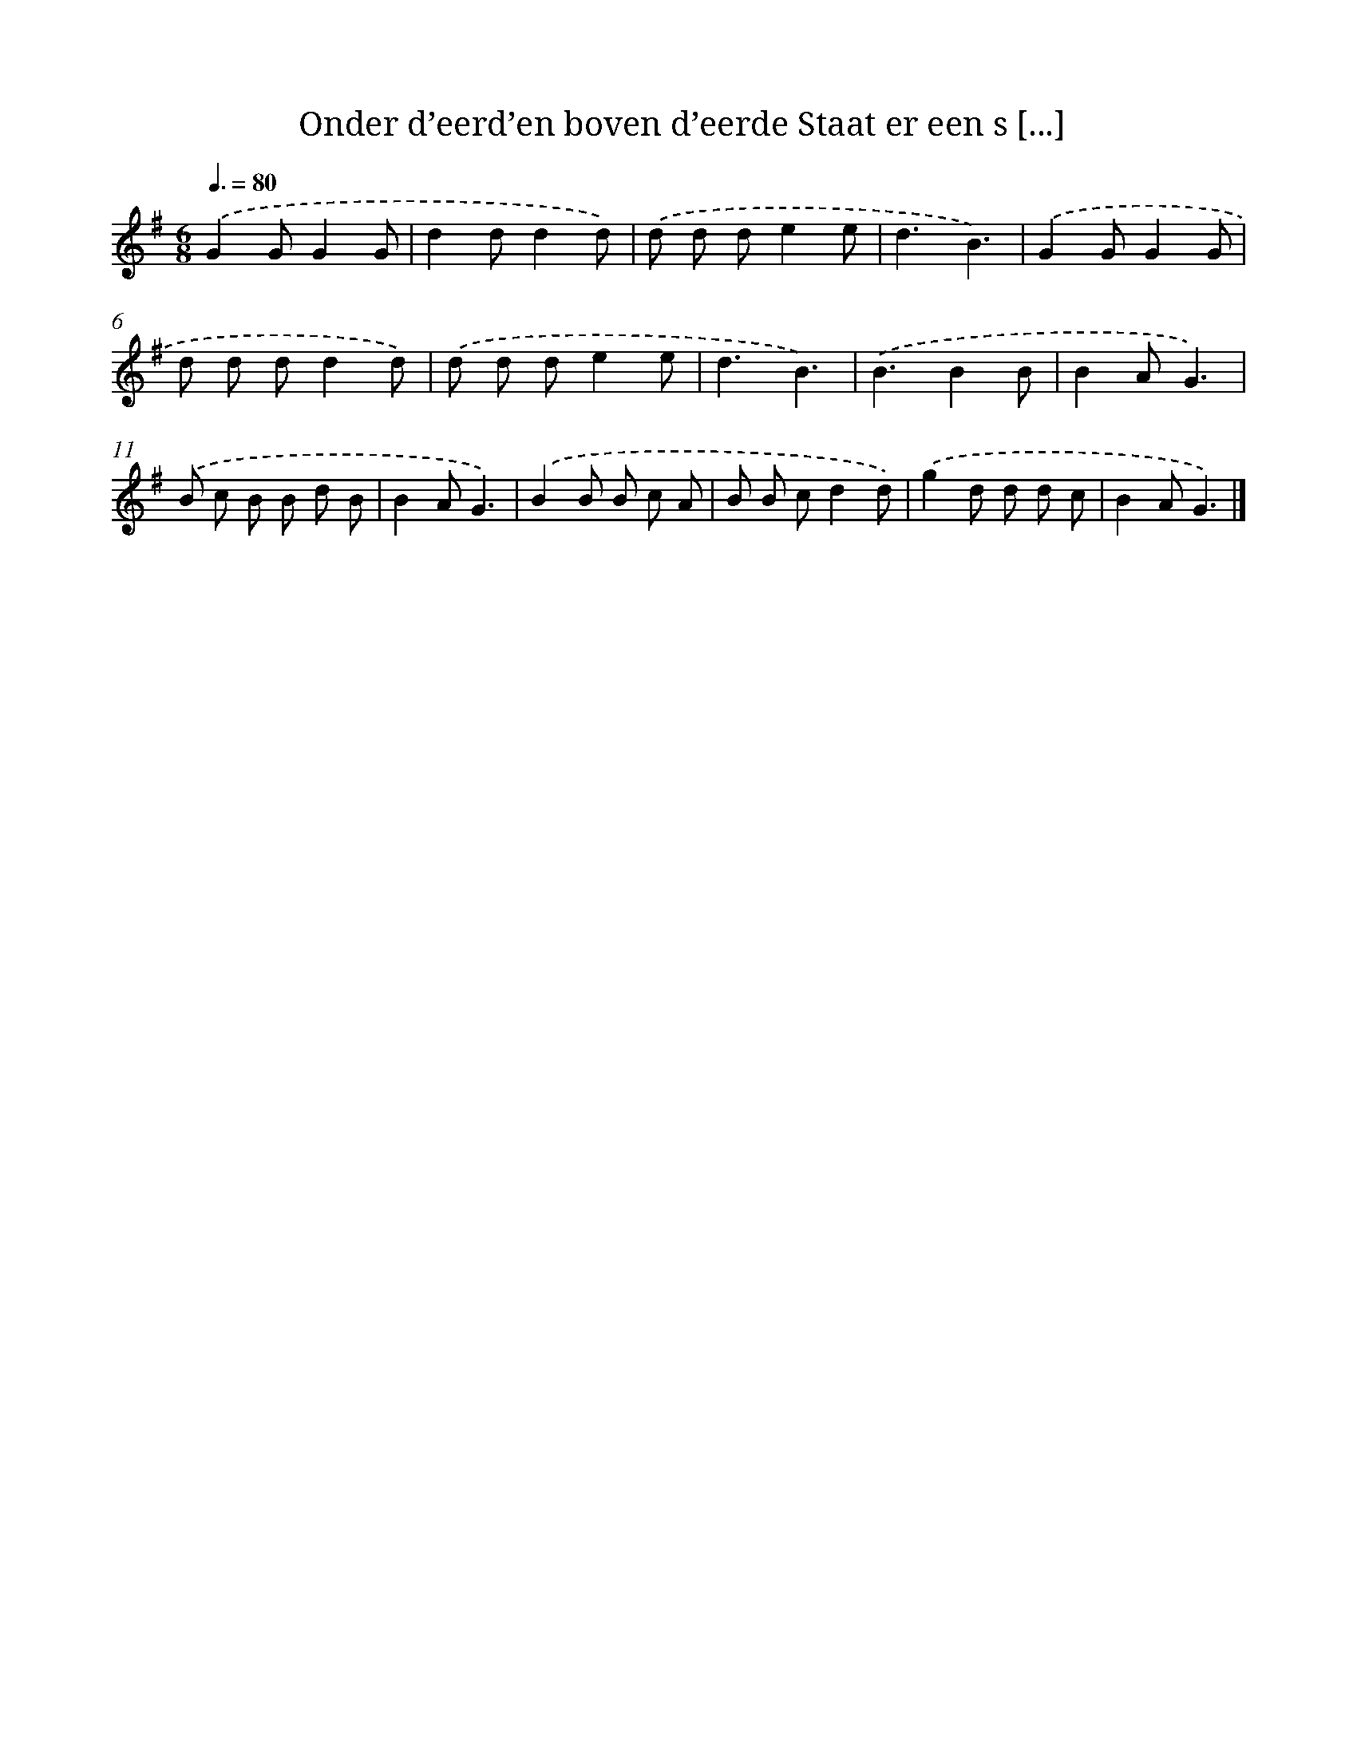 X: 6165
T: Onder d’eerd’en boven d’eerde Staat er een s [...]
%%abc-version 2.0
%%abcx-abcm2ps-target-version 5.9.1 (29 Sep 2008)
%%abc-creator hum2abc beta
%%abcx-conversion-date 2018/11/01 14:36:25
%%humdrum-veritas 509394462
%%humdrum-veritas-data 1468384612
%%continueall 1
%%barnumbers 0
L: 1/8
M: 6/8
Q: 3/8=80
K: G clef=treble
.('G2GG2G |
d2dd2d) |
.('d d de2e |
d3B3) |
.('G2GG2G |
d d dd2d) |
.('d d de2e |
d3B3) |
.('B3B2B |
B2AG3) |
.('B c B B d B |
B2AG3) |
.('B2B B c A |
B B cd2d) |
.('g2d d d c |
B2AG3) |]
